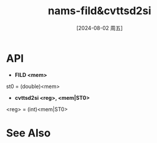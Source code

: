:PROPERTIES:
:ID:       847aa1ee-5432-457d-84d5-28a3357d3813
:END:
#+title: nams-fild&cvttsd2si
#+date: [2024-08-02 周五]
#+last_modified:  

* API
 - *FILD <mem>*
st0 = (double)<mem>

 - *cvttsd2si <reg>, <mem|ST0>*
<reg> = (int)<mem|ST0>


* See Also
